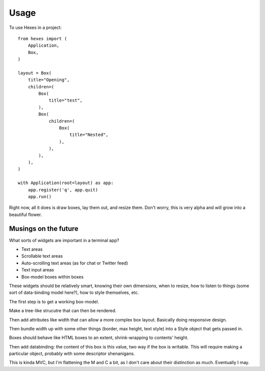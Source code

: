 ========
Usage
========

To use Hexes in a project::

    from hexes import (
        Application,
        Box,
    )

    layout = Box(
        title="Opening",
        children=(
            Box(
                title="test",
            ),
            Box(
                children=(
                    Box(
                        title="Nested",
                    ),
                ),
            ),
        ),
    )

    with Application(root=layout) as app:
        app.register('q', app.quit)
        app.run()

Right now, all it does is draw boxes, lay them out, and resize them. Don't
worry, this is very alpha and will grow into a beautiful flower.

-------------
Musings on the future
-------------

What sorts of widgets are important in a terminal app?

* Text areas
* Scrollable text areas
* Auto-scrolling text areas (as for chat or Twitter feed)
* Text input areas
* Box-model boxes within boxes

These widgets should be relatively smart, knowing their own dimensions, when to
resize, how to listen to things (some sort of data-binding model here?), how to
style themselves, etc.

The first step is to get a working box-model.

Make a tree-like strucutre that can then be rendered.

Then add attributes like width that can allow a more complex box layout.
Basically doing responsive design.

Then bundle width up with some other things (border, max height, text style)
into a Style object that gets passed in.

Boxes should behave like HTML boxes to an extent, shrink-wrapping to contents'
height.

Then add databinding: the content of this box is this value, two way if the box
is writable. This will require making a particular object, probably with some
descriptor shenanigans.

This is kinda MVC, but I'm flattening the M and C a bit, as I don't care about
their distinction as much. Eventually I may.
